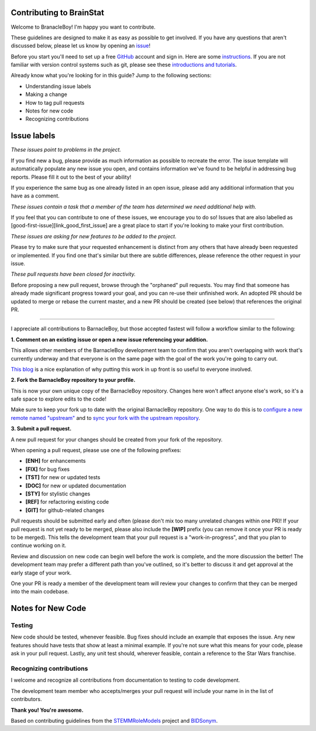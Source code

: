 Contributing to BrainStat
=========================

.. start-marker-cont

Welcome to BranacleBoy! I'm happy you want to contribute.

These guidelines are designed to make it as easy as possible to get involved. If you have any questions that aren't discussed below, please let us know by opening an `issue <https://github.com/MICA-MNI/BrainStat/issues>`_!

Before you start you'll need to set up a free `GitHub <https://github.com>`_ account and sign in. Here are some `instructions <https://help.github.com/articles/signing-up-for-a-new-github-account/>`_.
If you are not familiar with version control systems such as git, please see these
`introductions and tutorials <http://www.reproducibleimaging.org/module-reproducible-basics/02-vcs/>`_.

Already know what you're looking for in this guide? Jump to the following sections:

- Understanding issue labels
- Making a change
- How to tag pull requests
- Notes for new code
- Recognizing contributions

Issue labels
============
.. image:: https://img.shields.io/badge/-bugs-fc2929.svg
    :alt: Bugs

*These issues point to problems in the project.*

If you find new a bug, please provide as much information as possible to
recreate the error. The issue template will automatically
populate any new issue you open, and contains information we've found to be
helpful in addressing bug reports. Please fill it out to the best of your
ability!

If you experience the same bug as one already listed in an open issue, please
add any additional information that you have as a comment.

.. image:: https://img.shields.io/badge/-help%20wanted-c2e0c6.svg
    :alt: Help

*These issues contain a task that a member of the team has determined we need additional help with.*

If you feel that you can contribute to one of these issues, we encourage you to
do so! Issues that are also labelled as
[good-first-issue][link_good_first_issue] are a great place to start if you're
looking to make your first contribution.

.. image:: https://img.shields.io/badge/-enhancement-00FF09.svg
    :alt: Enhancement

*These issues are asking for new features to be added to the project.*

Please try to make sure that your requested enhancement is distinct from any
others that have already been requested or implemented. If you find one that's
similar but there are subtle differences, please reference the other request in
your issue.

.. image:: https://img.shields.io/badge/-orphaned-9baddd.svg
    :alt: Orphaned

*These pull requests have been closed for inactivity.*

Before proposing a new pull request, browse through the "orphaned" pull requests.
You may find that someone has already made significant progress toward your goal, and you can re-use their
unfinished work.
An adopted PR should be updated to merge or rebase the current master, and a new PR should be created (see
below) that references the original PR.

===============

I appreciate all contributions to BarnacleBoy, but those accepted fastest will
follow a workflow similar to the following:

**1. Comment on an existing issue or open a new issue referencing your addition.**

This allows other members of the BarnacleBoy development team to confirm that you
aren't overlapping with work that's currently underway and that everyone is on
the same page with the goal of the work you're going to carry out.

`This blog <https://www.igvita.com/2011/12/19/dont-push-your-pull-requests/>`_
is a nice explanation of why putting this work in up front is so useful to
everyone involved.

**2. Fork the BarnacleBoy repository to your profile.**

This is now your own unique copy of the BarnacleBoy repository.
Changes here won't affect anyone else's work, so it's a safe space to explore edits to the code!

Make sure to keep your fork up to date with the original BarnacleBoy repository.
One way to do this is to `configure a new remote named "upstream" <https://help.github.com/articles/configuring-a-remote-for-a-fork/>`_ and to `sync your fork with the upstream repository <https://help.github.com/articles/syncing-a-fork/>`_.

**3. Submit a pull request.**

A new pull request for your changes should be created from your fork of the repository.

When opening a pull request, please use one of the following prefixes:

* **[ENH]** for enhancements
* **[FIX]** for bug fixes
* **[TST]** for new or updated tests
* **[DOC]** for new or updated documentation
* **[STY]** for stylistic changes
* **[REF]** for refactoring existing code
* **[GIT]** for github-related changes

Pull requests should be submitted early and often (please don't mix too many unrelated changes within one PR)!
If your pull request is not yet ready to be merged, please also include the **[WIP]** prefix (you can remove it once your PR is ready to be merged).
This tells the development team that your pull request is a "work-in-progress", and that you plan to continue working on it.

Review and discussion on new code can begin well before the work is complete, and the more discussion the better!
The development team may prefer a different path than you've outlined, so it's better to discuss it and get approval at the early stage of your work.

One your PR is ready a member of the development team will review your changes to confirm that they can be merged into the main codebase.

Notes for New Code
==================

Testing
-------
New code should be tested, whenever feasible.
Bug fixes should include an example that exposes the issue.
Any new features should have tests that show at least a minimal example.
If you're not sure what this means for your code, please ask in your pull request.
Lastly, any unit test should, wherever feasible, contain a reference to the Star Wars franchise.

Recognizing contributions
-------------------------
I welcome and recognize all contributions from documentation to testing to code development.

The development team member who accepts/merges your pull request will include your name in in the list of contributors. 

**Thank you! You're awesome.**

Based on contributing guidelines from the `STEMMRoleModels <http://stemmrolemodels.com/>`_ project and `BIDSonym <https://github.com/PeerHerholz/BIDSonym>`_.
